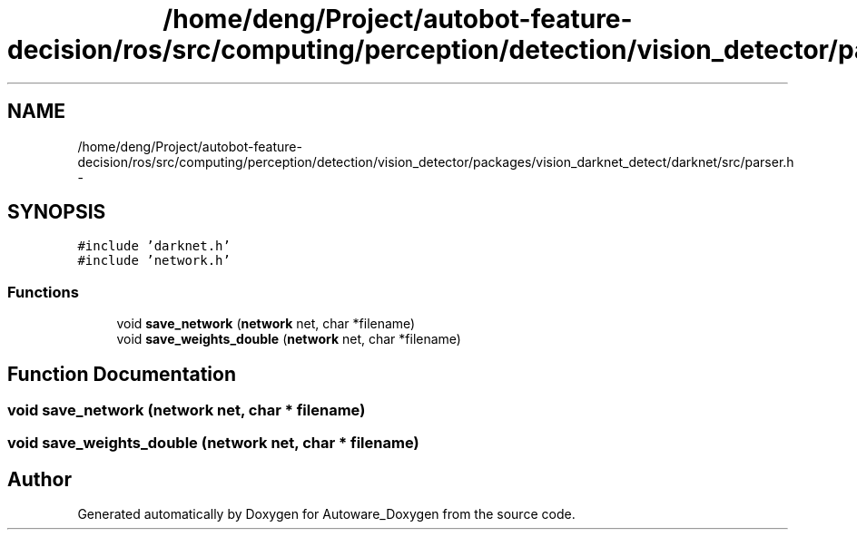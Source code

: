 .TH "/home/deng/Project/autobot-feature-decision/ros/src/computing/perception/detection/vision_detector/packages/vision_darknet_detect/darknet/src/parser.h" 3 "Fri May 22 2020" "Autoware_Doxygen" \" -*- nroff -*-
.ad l
.nh
.SH NAME
/home/deng/Project/autobot-feature-decision/ros/src/computing/perception/detection/vision_detector/packages/vision_darknet_detect/darknet/src/parser.h \- 
.SH SYNOPSIS
.br
.PP
\fC#include 'darknet\&.h'\fP
.br
\fC#include 'network\&.h'\fP
.br

.SS "Functions"

.in +1c
.ti -1c
.RI "void \fBsave_network\fP (\fBnetwork\fP net, char *filename)"
.br
.ti -1c
.RI "void \fBsave_weights_double\fP (\fBnetwork\fP net, char *filename)"
.br
.in -1c
.SH "Function Documentation"
.PP 
.SS "void save_network (\fBnetwork\fP net, char * filename)"

.SS "void save_weights_double (\fBnetwork\fP net, char * filename)"

.SH "Author"
.PP 
Generated automatically by Doxygen for Autoware_Doxygen from the source code\&.
